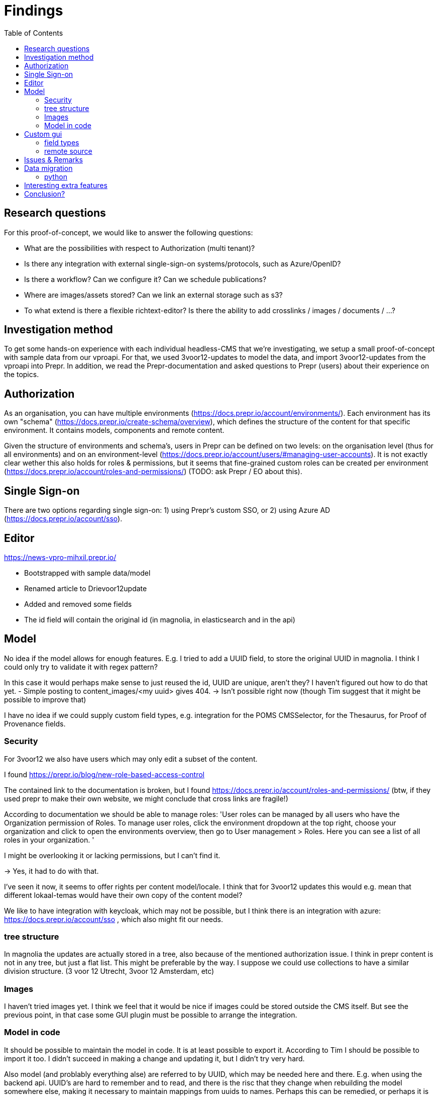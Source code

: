 = Findings
:toc:

== Research questions
For this proof-of-concept, we would like to answer the following questions:

- What are the possibilities with respect to Authorization (multi tenant)?
- Is there any integration with external single-sign-on systems/protocols, such as Azure/OpenID?
- Is there a workflow? Can we configure it? Can we schedule publications?
- Where are images/assets stored? Can we link an external storage such as s3?
- To what extend is there a flexible richtext-editor? Is there the ability to add crosslinks / images / documents / ...?

== Investigation method

To get some hands-on experience with each individual headless-CMS that we're investigating, we setup a small proof-of-concept with sample data from our vproapi. For that, we used 3voor12-updates to model the data, and import 3voor12-updates from the vproapi into Prepr. In addition, we read the Prepr-documentation and asked questions to Prepr (users) about their experience on the topics.

== Authorization

As an organisation, you can have multiple environments (https://docs.prepr.io/account/environments/). Each environment has its own "schema" (https://docs.prepr.io/create-schema/overview), which defines the structure of the content for that specific environment. It contains models, components and remote content.

Given the structure of environments and schema's, users in Prepr can be defined on two levels: on the organisation level (thus for all environments) and on an environment-level (https://docs.prepr.io/account/users/#managing-user-accounts).
It is not exactly clear wether this also holds for roles & permissions, but it seems that fine-grained custom roles can be created per environment (https://docs.prepr.io/account/roles-and-permissions/) (TODO: ask Prepr / EO about this).


== Single Sign-on

There are two options regarding single sign-on: 1) using Prepr's custom SSO, or 2) using Azure AD (https://docs.prepr.io/account/sso).


== Editor

https://news-vpro-mihxil.prepr.io/

- Bootstrapped with sample data/model
- Renamed article to Drievoor12update
- Added and removed some fields
- The id field will contain the original id (in magnolia, in elasticsearch and in the api)

== Model

No idea if the model allows for enough features. E.g. I tried to add a UUID field, to store the original UUID in magnolia. I think I could only try to validate it with regex pattern?

In this case it would perhaps make sense to just reused the id, UUID are unique, aren't they? I haven't figured out how to do that yet.
- Simple posting to content_images/<my uuid> gives 404.  -> Isn't possible right now (though Tim suggest that it might be possible to improve that)

I have no idea if we could supply custom field types, e.g. integration for the POMS CMSSelector, for the Thesaurus, for Proof of Provenance fields. 

=== Security

For 3voor12 we also have users which may only edit a subset of the content.

I found https://prepr.io/blog/new-role-based-access-control

The contained link to the documentation is broken, but I found https://docs.prepr.io/account/roles-and-permissions/
(btw, if they used prepr to make their own website, we might conclude that cross links are fragile!)

According to documentation we should be able to manage roles:
'User roles can be managed by all users who have the Organization permission of Roles. To manage user roles, click the environment dropdown at the top right, choose your organization and click  to open the environments overview, then go to User management > Roles. Here you can see a list of all roles in your organization.
'

I might be overlooking it or lacking permissions, but I can't find it.

-> Yes, it had to do with that.

I've seen it now, it seems to  offer rights per content model/locale.
I think that for 3voor12 updates this would e.g. mean that different lokaal-temas would have their own copy of the content model?


We like to have integration with keycloak, which may not be possible, but I think there is an integration with azure: https://docs.prepr.io/account/sso
, which also might fit our needs.


=== tree structure

In magnolia the updates are actually stored in a tree, also because of the mentioned authorization issue. I think in prepr content is not in any tree, but just a flat list. This might be preferable by the way. I suppose we could use collections to have a similar division structure. (3 voor 12 Utrecht, 3voor 12 Amsterdam, etc)


=== Images

I haven't tried images yet. I think we feel that it would be nice if images could be stored outside the CMS itself. But see the previous point, in that case some GUI plugin must be possible to arrange the integration.

=== Model in code
It should be possible to maintain the model in code. It is at least possible to export it. According to Tim I should be possible to import it too. I didn't succeed in making a change and updating it, but I didn't try very hard.

Also model (and problably everything alse) are referred to by UUID, which may be needed here and there. E.g. when using the backend api. UUID's are hard to remember and to read, and there is the risc that they change when rebuilding the model somewhere else, making it necessary to maintain mappings from uuids to names. Perhaps this can be remedied, or perhaps it is not a problem in practice.

== Custom gui 

This https://docs.prepr.io/create-schema/remote-content-source may facilate a few of the things we may need.

'Upgrade om meer remote sources toe te voegen
1 remote sources zijn toegestaan in het community plan. Upgrade naar Entry, Scale or Enterprise om er meer toe te voegen.'

-> Ze bedoelen: 'er is maar 1 remote source toegestaan'. Ik was in war door de onduidelijke grammatica. Heb de example webshop verwijderd, en toen kon ik er inderdaad eentje maken. Ging nog van alles aan fout. Api raakt kapot door inconsistent data die daardoor onstond. Ze moesten handmatig caches clearen, anders kon ik het helemaal niet verwijderen. (ik had de componenten die het gebruikte verwijderd, maar hij bleef zeggen dat ik de remote source niet mocht verwijderen om dat er nog componenten waren die het gebruikten)


* Is het ook mogelijk om een externe DAM te gebruiken?
 --> Ze schrijven van wel.


=== field types
https://docs.prepr.io/create-schema/field-types 

Wordt gesproken of een 'comprehensive list', dus ik vermoed dat het niet voor de hand ligt om er iets aan te customizen. ->
Ze hebben gezegd dat het inderdaad niet kan. Maar dat ze natuurlijk eventueel wel kunnen overwegen om het toe te voegen.


=== remote source

https://docs.prepr.io/integrations/build-your-own

Dat zijn blijkbaar de opties. Je moet een api aanbieden die precies doet hoe het daar is gespecificeerd. Aangezien de EO prepr gebruikt dacht ik dat misschien https://pomslookup.eo.nl/ zou kunnen volstaan, maar dat is niet zo, dat is domweg een bakje javascript dat rechstreeks met de NPO frontend api praat.


== Issues & Remarks

- Het was mogelijk om een artikel te maken zonder content, artikel pagina gaf foutmelding. Validatie-issue/frontend-issue?

- De titel zag er eerst raar uit:
+
image:findings/raar-karakter.png[]
Kon domweg gefixt worden in de redactieomgeving, want daar had ik blijkbaar een onzichbare whitespace gemaakt. Maar raar dat dat zo makkelijk gebeurt.
- Ik weet niet wat ik er van vind dat alles is geprefixt met locales.
- Debuggen kan ook via de gui bij de access token. Daar kun je zien wat je recent fout deed.
- Ik had mgnl_uuid veld per ongeluk een maximale lengte gegeven. Dat later niet nodig gevonden, en weer verwijderd, maar hij blijft fouten geven over body.length.max. Caching? Defaults?
- LInk https://docs.prepr.io/reference/rest/v1/fetching-working-with-fields naar graphql is broken
- Queries lijkt niet per se goed te werken. Je kunt queryen op slug: https://docs.prepr.io/reference/rest/v1/fetching-single-items, maar hoe ik dan op een andere veld zou moeten queryen, is mij niet duidelijk. slug vervangen door mgnl_uuid lijkt domweg te worden genegeerd (geen validatie op query parameters natuurlijk)
 -> zie 3voor12-updates.py voor hoe het wel gaat.
- Er is een link:https://studio.apollographql.com/sandbox/explorer[tool om graphql queries samen te stellen], maar die ben ik steeds kwijt.


== Data migration

As a test, and to have some data to play with, I migrated the latest 3voor12 updates to prepr.

https://docs.prepr.io/developing-with-prepr/migrate-content

https://docs.prepr.io/reference/rest/v1/content-items-create-update-and-destroy

=== python

[source, bash]
----
mihxil@baleno:~$ python3 -m venv ~/venvs/vpro-migrate
mihxil@baleno:~$ source ~/venvs/vpro-migrate/bin/activate

pip3 install elasticsearch python-dotenv requests
----

Tunnel ES:
[source, bash]
----
ssh -L9210:localhost:9200 os2-api-prod-01
----

Run the link:migrate-test/3voor12-updates.py[script]. 

- This will the latest (published) 3voor12 updates to prepr
  * this may not be correct, because we may also want to migrate unpublished updates 
- slugs are not filled, for some reason
  * we don't use slugs in the current setup (using the api), but just refer to by uuid. For seo we just put the title in the url?
- 

== Interesting extra features

- kanban board
- debug-tools
- a/b testing
- ..

== Conclusion?

- Prepr seems to be a straighforward headless CMS. With a graphql api. I could quite easily migrate some existing content and make two different frontends with it.
- It has some interesting features
 * like a log of executed queries per access token
 * like webhook call backs
 * like a / b -testing (not tried) 
 * personalization (not tried)
 * workflow and embargos
 * 'kanban'view on workflow
 * ..
- It may be somewhat fragile, I encountered several issues, which may  be partially caused by my unwieldy  behaviour (as I was trying things out), so I can't say for sure that this would be common in practice.
- There is also a backend api which can be used to post json to create or modify content.  E.g. for migration purposes.
- We would have little influence on details of the gui, but otherwise complete freedom on how to structure the data. It has a bunch of field types, which can be grouped into components, and we could have 'remote sources', wich may be useful for some use cases.
- I think there is integration with azure (I even encountered bnnvara and eo links in radio prepr)





